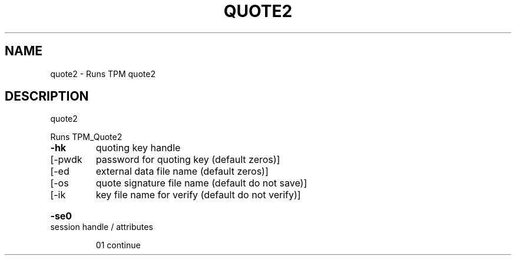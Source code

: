 .\" DO NOT MODIFY THIS FILE!  It was generated by help2man 1.47.6.
.TH QUOTE2 "1" "November 2019" "quote2 1517" "User Commands"
.SH NAME
quote2 \- Runs TPM quote2
.SH DESCRIPTION
quote2
.PP
Runs TPM_Quote2
.TP
\fB\-hk\fR
quoting key handle
.TP
[\-pwdk
password for quoting key (default zeros)]
.TP
[\-ed
external data file name (default zeros)]
.TP
[\-os
quote signature file name (default do not save)]
.TP
[\-ik
key file name for verify (default do not verify)]
.HP
\fB\-se0\fR session handle / attributes
.IP
01 continue

